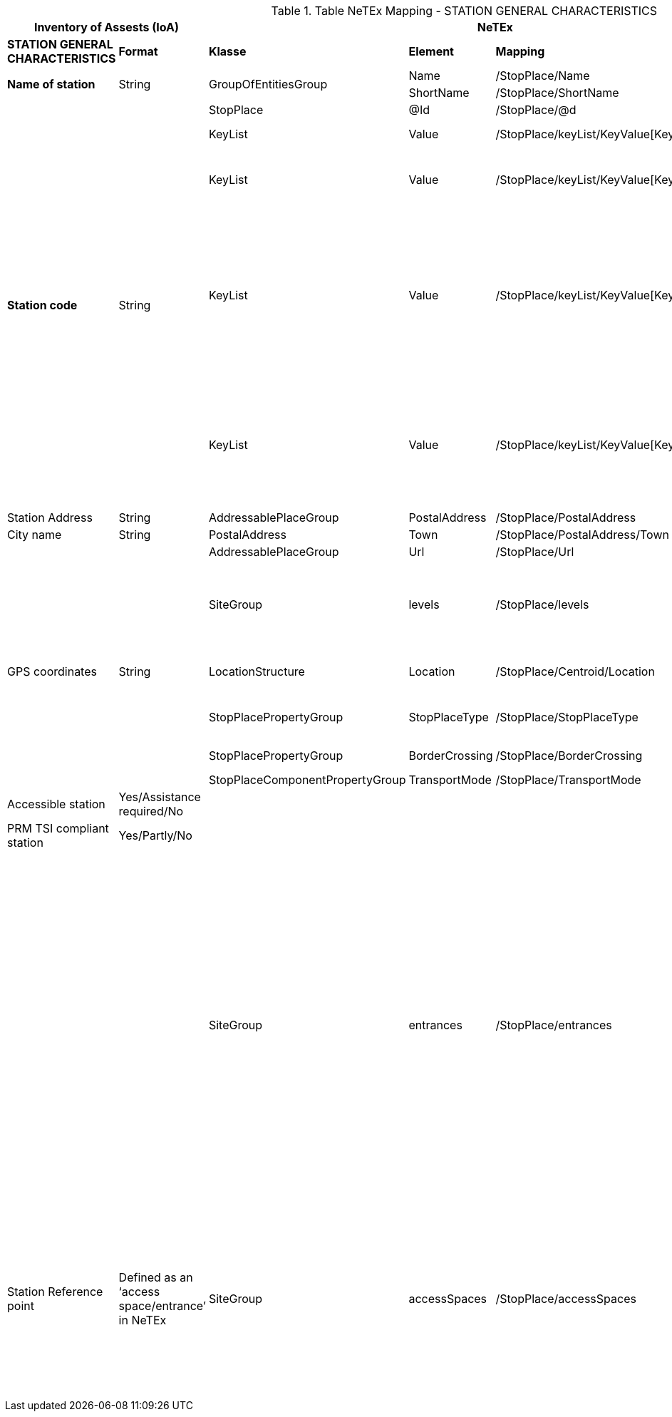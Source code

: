 

.Table NeTEx Mapping - STATION GENERAL CHARACTERISTICS
[%header,cols="1a,1a,2a,1a,1a,2a"]
|===
2+|Inventory of Assests (IoA)
3+|NeTEx
|

|*STATION GENERAL CHARACTERISTICS*
|*Format*
|*Klasse*
|*Element*
|*Mapping*
|*Beschreibung*

.2+|*Name of station*
.2+|String
.2+|GroupOfEntitiesGroup
|Name
|/StopPlace/Name
|
|ShortName
|/StopPlace/ShortName
|

.5+|*Station code*
.5+|String
|StopPlace
|@Id
|/StopPlace/@d
|DHID des StopPlaces

|KeyList
|Value
|/StopPlace/keyList/KeyValue[Key="UUID"]/Value"
|eindeutige ID (key=*UUID*) der Station

|KeyList
|Value
|/StopPlace/keyList/KeyValue[Key="stationId"]/Value"
|Eindeutige ID (key=*stationId*) der Station in den Systemen von DB S&S

|KeyList
|Value
|/StopPlace/keyList/KeyValue[Key="EVA"]/Value"
|
Elektronische Verkehrsauskunft (EVA)-Nummer (key=*EVA*) ist der eindeutige Schlüssel einer Haltestelle in dem Europäischem Fahrplanzentrum (EFZ)

Aktuell kann es für eine Station aus mehreren Haltestellen im EFZ zusammensetzewn.

|KeyList
|Value
|/StopPlace/keyList/KeyValue[Key="EVA"]/Value"
|Die UIC (key=*UIC*) stellt die tarifliche Sicht auf eine Haltestelle im Ausland dar.

Aktuell kann sich eine Station aus mehreren UIC Haltestellen zusammensetzen.

|Station Address
|String
|AddressablePlaceGroup
|PostalAddress
|/StopPlace/PostalAddress
|

|City name
|String
|PostalAddress
|Town
|/StopPlace/PostalAddress/Town
|

|
|
|AddressablePlaceGroup
|Url
|/StopPlace/Url
|

|
|
|SiteGroup
|levels
|/StopPlace/levels
|Für eine Station werden alle Stockwerke (levels) definiert, da in anderen Bauwerksteilen und Equipments darauf verwiesen wird.
|GPS coordinates
|String
|LocationStructure
|Location
|/StopPlace/Centroid/Location
|GPS Cordinate wird mit Longitude und Latitude dargestellt

|
|
|StopPlacePropertyGroup
|StopPlaceType
|/StopPlace/StopPlaceType
|Es handelt sich hier immer um Stationen aka Bahnhöfe *railStation*

|
|
|StopPlacePropertyGroup
|BorderCrossing
|/StopPlace/BorderCrossing
|Handelt es sich um eine Grenzhaltestelle

|
|
|StopPlaceComponentPropertyGroup
|TransportMode
|/StopPlace/TransportMode
|


|Accessible station
|Yes/Assistance required/No
|
|
|
|folgt in einer späteren User-Story

|PRM TSI compliant station
|Yes/Partly/No
|
|
|
|folgt in einer späteren User-Story

|
|
|SiteGroup
|entrances
|/StopPlace/entrances
|
Ein Eingang definiert den Ort an dem Reisende einen Bahnhof betreten und verlassen können.
Er ist Teil der äußeren Grenze des Bahnhofs, bis zu der das Hausrecht des Betreibers gilt.

Die dazugehörigen PlaceEquipments und Equipments in werden noch hinzugefügt.

Anmerkung:

- Ein -und Ausgänge werden über Entrance wie in dem EPIAP examples und nicht als StopPlaceEntrances modeliert.



|Station Reference point
|Defined as an ‘access space/entrance’
in NeTEx
|SiteGroup
|accessSpaces
|/StopPlace/accessSpaces
|
Orte am/im Bahnhof ohne direkten Zugang zu einem Fahrzeug (Wartebereich, Übergänge, Bahnhofshal-len, Tunnel, Brücken, etc.).

Bahnhofseingänge (siehe *entrances*) werden zu den Gebäudeteile über das Feld *ParentZoneRef* verbunden.

|===
